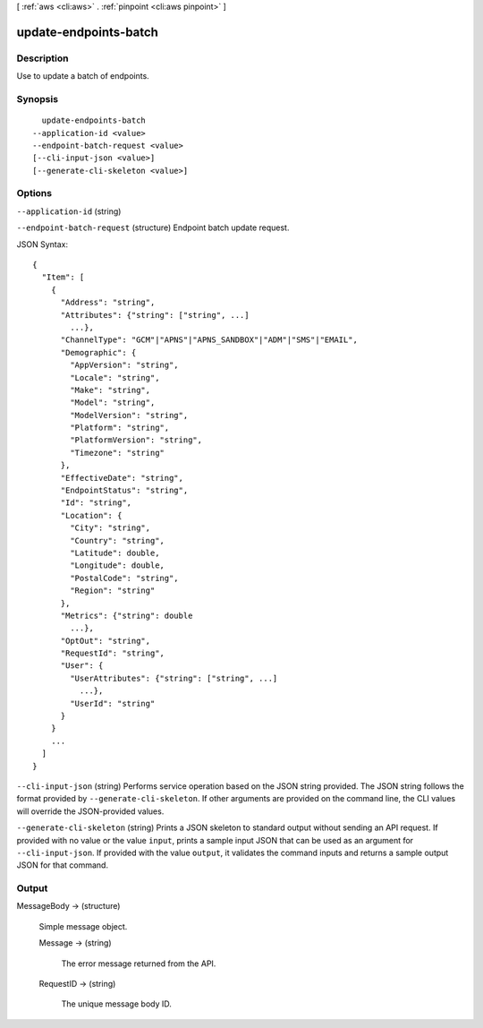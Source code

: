 [ :ref:`aws <cli:aws>` . :ref:`pinpoint <cli:aws pinpoint>` ]

.. _cli:aws pinpoint update-endpoints-batch:


**********************
update-endpoints-batch
**********************



===========
Description
===========

Use to update a batch of endpoints.

========
Synopsis
========

::

    update-endpoints-batch
  --application-id <value>
  --endpoint-batch-request <value>
  [--cli-input-json <value>]
  [--generate-cli-skeleton <value>]




=======
Options
=======

``--application-id`` (string)


``--endpoint-batch-request`` (structure)
Endpoint batch update request.



JSON Syntax::

  {
    "Item": [
      {
        "Address": "string",
        "Attributes": {"string": ["string", ...]
          ...},
        "ChannelType": "GCM"|"APNS"|"APNS_SANDBOX"|"ADM"|"SMS"|"EMAIL",
        "Demographic": {
          "AppVersion": "string",
          "Locale": "string",
          "Make": "string",
          "Model": "string",
          "ModelVersion": "string",
          "Platform": "string",
          "PlatformVersion": "string",
          "Timezone": "string"
        },
        "EffectiveDate": "string",
        "EndpointStatus": "string",
        "Id": "string",
        "Location": {
          "City": "string",
          "Country": "string",
          "Latitude": double,
          "Longitude": double,
          "PostalCode": "string",
          "Region": "string"
        },
        "Metrics": {"string": double
          ...},
        "OptOut": "string",
        "RequestId": "string",
        "User": {
          "UserAttributes": {"string": ["string", ...]
            ...},
          "UserId": "string"
        }
      }
      ...
    ]
  }



``--cli-input-json`` (string)
Performs service operation based on the JSON string provided. The JSON string follows the format provided by ``--generate-cli-skeleton``. If other arguments are provided on the command line, the CLI values will override the JSON-provided values.

``--generate-cli-skeleton`` (string)
Prints a JSON skeleton to standard output without sending an API request. If provided with no value or the value ``input``, prints a sample input JSON that can be used as an argument for ``--cli-input-json``. If provided with the value ``output``, it validates the command inputs and returns a sample output JSON for that command.



======
Output
======

MessageBody -> (structure)

  Simple message object.

  Message -> (string)

    The error message returned from the API.

    

  RequestID -> (string)

    The unique message body ID.

    

  

